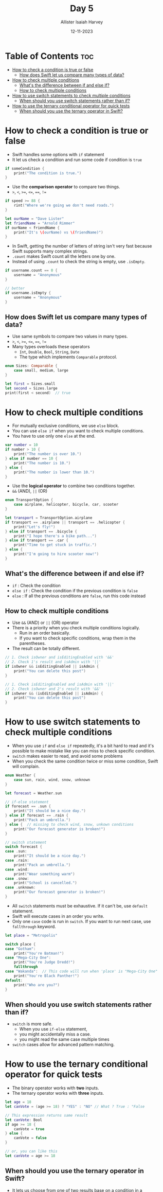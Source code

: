 #+title: Day 5
#+author: Allister Isaiah Harvey
#+date: 12-11-2023
#+property: header-args :tangle Day5.swift
#+babel: :session *swift* :cache yes :tangle yes
#+startup: showeverything
#+options: toc:3

* Table of Contents :toc:
- [[#how-to-check-a-condition-is-true-or-false][How to check a condition is true or false]]
  - [[#how-does-swift-let-us-compare-many-types-of-data][How does Swift let us compare many types of data?]]
- [[#how-to-check-multiple-conditions][How to check multiple conditions]]
  - [[#whats-the-difference-between-if-and-else-if][What's the difference between if and else if?]]
  - [[#how-to-check-multiple-conditions-1][How to check multiple conditions]]
- [[#how-to-use-switch-statements-to-check-multiple-conditions][How to use switch statements to check multiple conditions]]
  - [[#when-should-you-use-switch-statements-rather-than-if][When should you use switch statements rather than if?]]
- [[#how-to-use-the-ternary-conditional-operator-for-quick-tests][How to use the ternary conditional operator for quick tests]]
  - [[#when-should-you-use-the-ternary-operator-in-swift][When should you use the ternary operator in Swift?]]

* How to check a condition is true or false

- Swift handles some options with ~if~ statement
- It let us check a condition and run some code if condition is ~true~

#+begin_src swift :tangle no
if someCondition {
    print("The condition is true.")
}
#+end_src

- Use the *comparison operator* to compare two things.
- ~>~, ~<~, ~>=~, ~<=~, ~==~, ~!=~

#+begin_src swift :tangle no
if speed >= 88 {
    rint("Where we're going we don't need roads.")
}

let ourName = "Dave Lister"
let friendName = "Arnold Rimmer"
if ourName < friendName {
    print("It's \(ourName) vs \(friendName)")
}
#+end_src

- In Swift, getting the number of letters of string isn't very fast because Swift supports many complex strings.
- ~.count~ makes Swift count all the letters one by one.
- Instead of using ~.count~ to check the string is empty, use ~.isEmpty~.

#+begin_src swift :tangle no
if username.count == 0 {
    username = "Anonymous"
}

// better
if username.isEmpty {
    username = "Anonymous"
}
#+end_src

** How does Swift let us compare many types of data?

- Use same symbols to compare two values in many types.
- ~>~, ~<~, ~>=~, ~<=~, ~==~, ~!=~
- Many types overloads these operators
    - ~Int~, ~Double~, ~Bool~, ~String~, ~Date~
    - The type which implements ~Comparable~ protocol.

#+begin_src swift
enum Sizes: Comparable {
    case small, medium, large
}

let first = Sizes.small
let second = Sizes.large
print(first < second)  // true
#+end_src

* How to check multiple conditions

- For mutually exclusive conditions, we use ~else~ block.
- You can use ~else if~ when you want to check multiple conditions.
- You have to use only one ~else~ at the end.

#+begin_src swift
var number = 10
if number > 10 {
    print("The number is over 10.")
} else if number == 10 {
    print("The number is 10.")
} else {
    print("The number is lower than 10.")
}
#+end_src

- Use the *logical operator* to combine two conditions together.
- ~&&~ (AND), ~||~ (OR)

#+begin_src swift
enum TransportOption {
    case airplane, helicopter, bicycle, car, scooter
}

let transport = TransportOption.airplane
if transport == .airplane || transport == .helicopter {
    print("Let's fly!")
} else if transport == .bicycle {
    print("I hope there's a bike path...")
} else if transport == .car {
    print("Time to get stuck in traffic.")
} else {
    print("I'm going to hire scooter now!")
}
#+end_src

** What's the difference between if and else if?

- ~if~ : Check the condition
- ~else if~ : Check the condition if the previous condition is ~false~
- ~else~ : If all the previous conditions are ~false~, run this code instead

** How to check multiple conditions

- Use ~&&~ (AND) or ~||~ (OR) operator
- There is a priority when you check multiple conditions logically.
  - Run in an order basically.
  - If you want to check specific conditions, wrap them in the parentheses.
- The result can be totally different.

#+begin_src swift :tangle no
// 1. Check isOwner and isEditingEnabled with '&&'
// 2. Check 1's result and isAdmin with '||'
if isOwner && isEditingEnabled || isAdmin {
    print("You can delete this post")
}

// 1. Check isEditingEnabled and isAdmin with '||'
// 2. Check isOwner and 2's result with '&&'
if isOwner && (isEditingEnabled || isAdmin) {
    print("You can delete this post")
}
#+end_src

* How to use switch statements to check multiple conditions

- When you use ~if~ and ~else if~ repeatedly, it's a bit hard to read and it's possible to make mistake like you can miss to check specific condition.
- ~switch~ makes easier to read, and avoid some problems
- When you check the same condition twice or miss some condition, Swift will complain.

#+begin_src swift
enum Weather {
    case sun, rain, wind, snow, unknown
}

let forecast = Weather.sun

// if-else statement
if forecast == .sun {
    print("It should be a nice day.")
} else if forecast == .rain {
    print("Pack an umbrella.")
} else {  // missing to check wind, snow, unkown conditions
    print("Our forecast generator is broken!")
}

// switch statement
switch forecast {
case .sun:
    print("It should be a nice day.")
case .rain:
    print("Pack an umbrella.")
case .wind:
    print("Wear something warm")
case .snow:
    print("School is cancelled.")
case .unknown:
    print("Our forecast generator is broken!")
}
#+end_src

- All ~switch~ statements must be exhaustive. If it can't be, use ~default~ statement.
- Swift will execute cases in an order you write.
- Only one ~case~ code is run in ~switch~. If you want to run next case, use ~fallthrough~ keyword.

#+begin_src swift
let place = "Metropolis"

switch place {
case "Gotham":
    print("You're Batman!")
case "Mega-City One":
    print("You're Judge Dredd!")
    fallthrough
case "Wakanda":  // This code will run when 'place' is "Mega-City One"
    print("You're Black Panther!")
default:
    print("Who are you?")
}
#+end_src

** When should you use switch statements rather than if?

- ~switch~ is more safe. 
  - When you use ~if-else~ statement, 
  - you might accidentally miss a case.
  - you might read the same case multiple times
- ~switch~ cases allow for advanced pattern matching.

* How to use the ternary conditional operator for quick tests

- The binary operator works with *two* inputs.
- The ternary operator works with *three* inputs.

#+begin_src swift :tangle no
let age = 18
let canVote = (age >= 18) ? "YES" : "NO" // What ? True : "False

// This expression returns same result
let canVote: Bool
if age >= 18 {
    canVote = true
} else {
    canVote = false
}

// or, you can like this
let canVote = age >= 18
#+end_src

** When should you use the ternary operator in Swift?
- It lets us choose from one of two results base on a condition in a concise way.
- Use this operator if it makes your code more simple and easier to read.
